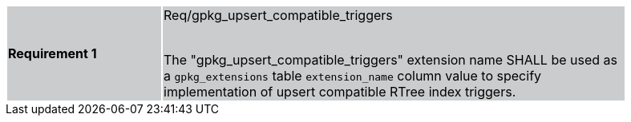 [width="90%",cols="2,6"]
|===
|*Requirement 1* {set:cellbgcolor:#CACCCE}|Req/gpkg_upsert_compatible_triggers +
 +

The "gpkg_upsert_compatible_triggers" extension name SHALL be used as a `gpkg_extensions` table `extension_name` column value to specify implementation of upsert compatible RTree index triggers.
|===
